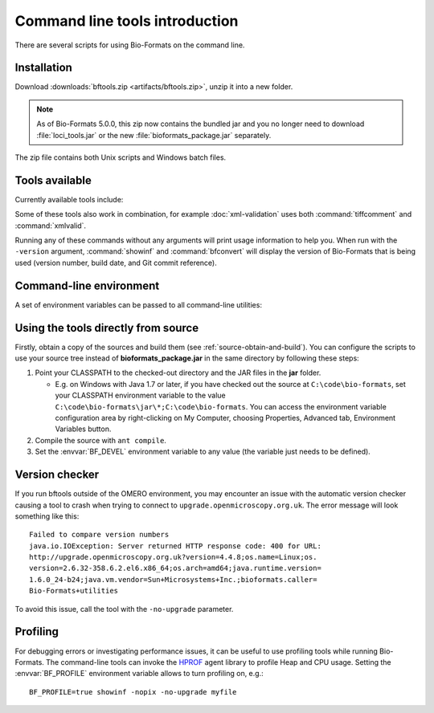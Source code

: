 Command line tools introduction
===============================

There are several scripts for using Bio-Formats on the command
line.

Installation
------------

Download :downloads:`bftools.zip <artifacts/bftools.zip>`, unzip it into a new
folder.

.. note:: As of Bio-Formats 5.0.0, this zip now contains the bundled jar
    and you no longer need to download :file:`loci_tools.jar` or the new
    :file:`bioformats_package.jar` separately.


The zip file contains both Unix scripts and Windows batch files.

Tools available
---------------

Currently available tools include:

.. glossary::

    showinf
        Prints information about a given image file to the console, and
        displays the image itself in the Bio-Formats image viewer (see
        :doc:`display` for more information).

    ijview
        Displays the given image file in ImageJ using the Bio-Formats Importer
        plugin.  See :doc:`ijview` for details.

    bfconvert
        Converts an image file from one format to another. Bio-Formats must
        support writing to the output file (see :doc:`conversion` for more
        information).

    formatlist
        Displays a list of supported file formats in HTML, plaintext or XML.
        See :doc:`formatlist` for details.

    xmlindent
        A simple XML prettifier similar to :command:`xmllint --format` but more
        robust in that it attempts to produce output regardless of syntax
        errors in the XML.  See :doc:`xmlindent` for details.

    xmlvalid
        A command-line XML validation tool, useful for checking an OME-XML
        document for compliance with the OME-XML schema.

    tiffcomment
        Dumps the comment from the given TIFF file's first IFD entry; useful
        for examining the OME-XML block in an OME-TIFF file (also see
        :doc:`edit`).

    domainlist
        Displays a list of imaging domains and the supported formats
        associated with each domain.  See :doc:`domainlist` for more
        information.

    mkfake
        Creates a "fake" high-content screen with configurable dimensions.
        This is useful for testing how HCS metadata is handled, without
        requiring real image data from an acquired screen.  See :doc:`mkfake`
        for more information.

Some of these tools also work in combination, for example
:doc:`xml-validation` uses both :command:`tiffcomment` and :command:`xmlvalid`.

Running any of these commands without any arguments will print usage
information to help you. When run with the ``-version`` argument, :command:`showinf`
and :command:`bfconvert` will display the version of Bio-Formats that is being used
(version number, build date, and Git commit reference).

Command-line environment
------------------------

A set of environment variables can be passed to all command-line utilities:

.. glossary::

    :envvar:`BF_CP`
        Extra directories to be added to the autodetected command-line
        classpath e.g. for external reader JARs. Default: empty.

    :envvar:`BF_FLAGS`
        Additional flags to be sent to the JVM. Default: empty.

    :envvar:`BF_MAX_MEM`
        Maximum heap size to be allocated to the JVM. Default: 512m.

    :envvar:`BF_PROFILE`
        Enable profiling - see :ref:`profiling` for more information.
        Default: off.

    :envvar:`BF_PROFILE_DEPTH`
        Maximum profiling depth if profiling is activated. Default: 30.

Using the tools directly from source
------------------------------------

Firstly, obtain a copy of the sources and build them (see
:ref:`source-obtain-and-build`). You can configure the scripts to use
your source tree instead of **bioformats\_package.jar** in the same
directory by following these steps:

#. Point your CLASSPATH to the checked-out directory and the JAR files
   in the **jar** folder.

   -  E.g. on Windows with Java 1.7 or later, if you have checked out
      the source at ``C:\code\bio-formats``, set your CLASSPATH environment
      variable to the value ``C:\code\bio-formats\jar\*;C:\code\bio-formats``. You can
      access the environment variable configuration area by
      right-clicking on My Computer, choosing Properties, Advanced tab,
      Environment Variables button.

#. Compile the source with ``ant compile``.
#. Set the :envvar:`BF_DEVEL` environment variable to any value (the
   variable just needs to be defined).

Version checker
---------------

If you run bftools outside of the OMERO environment, you may encounter an
issue with the automatic version checker causing a tool to crash when trying
to connect to ``upgrade.openmicroscopy.org.uk``. The error message will look
something like this:

::

    Failed to compare version numbers
    java.io.IOException: Server returned HTTP response code: 400 for URL:
    http://upgrade.openmicroscopy.org.uk?version=4.4.8;os.name=Linux;os.
    version=2.6.32-358.6.2.el6.x86_64;os.arch=amd64;java.runtime.version=
    1.6.0_24-b24;java.vm.vendor=Sun+Microsystems+Inc.;bioformats.caller=
    Bio-Formats+utilities

To avoid this issue, call the tool with the ``-no-upgrade`` parameter.

.. _profiling:

Profiling
---------

For debugging errors or investigating performance issues, it can be useful to
use profiling tools while running Bio-Formats. The command-line tools can
invoke the HPROF_ agent library to profile Heap and CPU usage. Setting the
:envvar:`BF_PROFILE` environment variable allows to turn profiling on, e.g.::

    BF_PROFILE=true showinf -nopix -no-upgrade myfile

.. _HPROF: https://docs.oracle.com/javase/7/docs/technotes/samples/hprof.html
